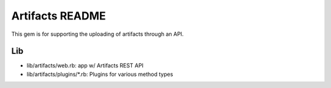 *****************
Artifacts README
*****************

This gem is for supporting the uploading of artifacts through an API.

Lib
=========
- lib/artifacts/web.rb: app w/ Artifacts REST API
- lib/artifacts/plugins/*.rb: Plugins for various method types


